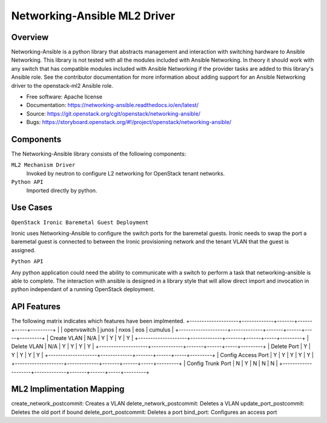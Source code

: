 =============================
Networking-Ansible ML2 Driver
=============================

Overview
--------
Networking-Ansible is a python library that abstracts management and
interaction with switching hardware to Ansible Networking. This library is not
tested with all the modules included with Ansible Networking. In theory it
should work with any switch that has compatible modules included with Ansible
Networking if the provider tasks are added to this library's Ansible role.
See the contributor documentation for more information
about adding support for an Ansible Networking driver to the openstack-ml2
Ansible role.

* Free software: Apache license
* Documentation: https://networking-ansible.readthedocs.io/en/latest/
* Source: https://git.openstack.org/cgit/openstack/networking-ansible/
* Bugs: https://storyboard.openstack.org/#!/project/openstack/networking-ansible/

Components
----------
The Networking-Ansible library consists of the following components:

``ML2 Mechanism Driver``
  Invoked by neutron to configure L2 networking for OpenStack tenant networks.

``Python API``
  Imported directly by python.

Use Cases
---------
``OpenStack Ironic Baremetal Guest Deployment``

Ironic uses Networking-Ansible to configure the switch ports for the baremetal guests.
Ironic needs to swap the port a baremetal guest is connected to between the
Ironic provisioning network and the tenant VLAN that the guest is assigned.

``Python API``

Any python application could need the ability to communicate with a switch
to perform a task that networking-ansible is able to complete. The interaction
with ansible is designed in a library style that will allow direct import and
invocation in python independant of a running OpenStack deployment.

API Features
------------
The following matrix indicates which features have been implmented.
+--------------------+-------------+-------+------+-----+---------+
|                    | openvswitch | junos | nxos | eos | cumulus |
+--------------------+-------------+-------+------+-----+---------+
| Create VLAN        |     N/A     |   Y   |  Y   |  Y  |    Y    |
+--------------------+-------------+-------+------+-----+---------+
| Delete VLAN        |     N/A     |   Y   |  Y   |  Y  |    Y    |
+--------------------+-------------+-------+------+-----+---------+
| Delete Port        |      Y      |   Y   |  Y   |  Y  |    Y    |
+--------------------+-------------+-------+------+-----+---------+
| Config Access Port |      Y      |   Y   |  Y   |  Y  |    Y    |
+--------------------+-------------+-------+------+-----+---------+
| Config Trunk Port  |      N      |   Y   |  N   |  N  |    N    |
+--------------------+-------------+-------+------+-----+---------+

ML2 Implimentation Mapping
--------------------------
create_network_postcommit: Creates a VLAN
delete_network_postcommit: Deletes a VLAN
update_port_postcommit: Deletes the old port if bound
delete_port_postcommit: Deletes a port
bind_port: Configures an access port
